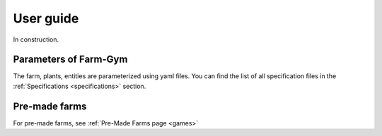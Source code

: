 .. title:: User guide : contents

.. _user_guide:

==========
User guide
==========

In construction.


Parameters of Farm-Gym
----------------------

The farm, plants, entities are parameterized using yaml files. You can find the list of all specification files in the :ref:`Specifications <specifications>` section.

Pre-made farms
--------------

For pre-made farms, see :ref:`Pre-Made Farms page <games>`
